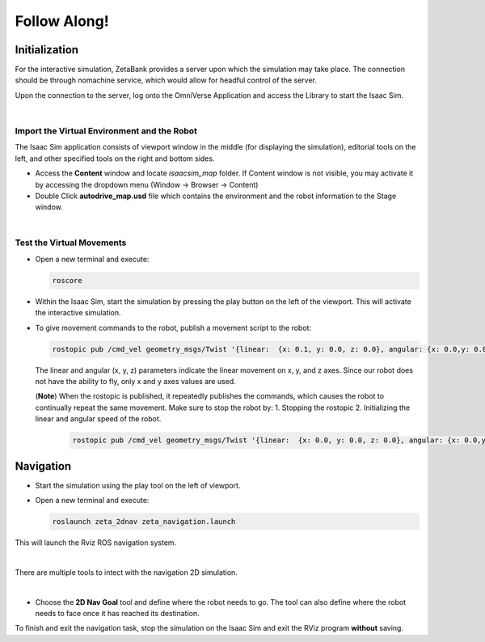 Follow Along!
===============

.. raw:: html
    
    <div style="background: #C3F8FF" class="admonition note custom">
        <p style="background: light-blue" class="admonition-title">
            Follow along: Virtual Simulation Example
        </p>
        <div class="line-block">
            <div class="line">The program launching process along with parameter settings are all simplified and set up on the Jupyter Notebook Environment.</div>
        </div>
        <ul>
            <li>
              Initialization
              <ul>
                <li>Import the Virtual Environment and the Robot</li>
                <li>Test the Virtual Movements</li>
              </ul>
            </li>
            <li>Navigation</li>

        </ul>
        <div class="line">(The Jetson Board used for these examples are => Jetson Nano)</div>
        
    </div>


.. raw:: html

    <hr>


Initialization
--------------------


For the interactive simulation, ZetaBank provides a server upon which the simulation may take place. The connection should be through nomachine service, which would allow for 
headful control of the server. 

Upon the connection to the server, log onto the OmniVerse Application and access the Library to start the Isaac Sim. 

.. thumbnail:: /_images/digi_twin/start_isaac.png

|

Import the Virtual Environment and the Robot
^^^^^^^^^^^^^^^^^^^^^^^^^^^^^^^^^^^^^^^^^^^^^^^

The Isaac Sim application consists of viewport window in the middle (for displaying the simulation), editorial tools on the left, and other specified tools on the right and bottom 
sides. 

- Access the **Content** window and locate `isaacsim_map` folder. If Content window is not visible, you may activate it by accessing the dropdown menu (Window -> Browser -> Content)
- Double Click **autodrive_map.usd** file which contains the environment and the robot information to the Stage window. 

  .. thumbnail:: /_images/digi_twin/import_map.png

|

Test the Virtual Movements
^^^^^^^^^^^^^^^^^^^^^^^^^^^^^^^^^^^^^^^^^^^^^^^

- Open a new terminal and execute:

  .. code-block:: bash

    roscore
  
- Within the Isaac Sim, start the simulation by pressing the play button on the left of the viewport. This will activate the interactive simulation. 
- To give movement commands to the robot, publish a movement script to the robot:

  .. code-block:: bash

    rostopic pub /cmd_vel geometry_msgs/Twist '{linear:  {x: 0.1, y: 0.0, z: 0.0}, angular: {x: 0.0,y: 0.0,z: 0.0}}'
 
  The linear and angular (x, y, z) parameters indicate the linear movement on x, y, and z axes. Since our robot does not have the ability to fly, only x and y axes values are used. 
  
  (**Note**)
  When the rostopic is published, it repeatedly publishes the commands, which causes the robot to continually repeat the same movement. Make sure to stop the robot by:
  1. Stopping the rostopic
  2. Initializing the linear and angular speed of the robot. 
    
     .. code-block:: bash

        rostopic pub /cmd_vel geometry_msgs/Twist '{linear:  {x: 0.0, y: 0.0, z: 0.0}, angular: {x: 0.0,y: 0.0,z: 0.0}}'


Navigation
----------------


- Start the simulation using the play tool on the left of viewport. 
- Open a new terminal and execute:

  .. code-block:: bash

    roslaunch zeta_2dnav zeta_navigation.launch

This will launch the Rviz ROS navigation system. 

.. thumbnail:: /_images/digi_twin/nav_sim.png

|

There are multiple tools to intect with the navigation 2D simulation. 

.. thumbnail:: /_images/digi_twin/rviz.png

|

- Choose the **2D Nav Goal** tool and define where the robot needs to go. The tool can also define where the robot needs to face once it has reached its destination. 

To finish and exit the navigation task, stop the simulation on the Isaac Sim and exit the RViz program **without** saving. 
